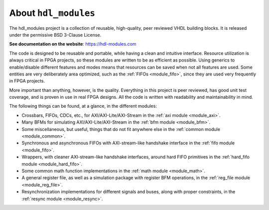 About ``hdl_modules``
=====================

|pic_website| |pic_gitlab| |pic_gitter| |pic_license|

.. |pic_website| image:: https://hdl-modules.com/badges/website.svg
  :alt: Website
  :target: https://hdl-modules.com

.. |pic_gitlab| image:: https://hdl-modules.com/badges/gitlab.svg
  :alt: Gitlab
  :target: https://gitlab.com/tsfpga/hdl_modules

.. |pic_gitter| image:: https://badges.gitter.im/owner/repo.png
  :alt: Gitter
  :target: https://gitter.im/tsfpga/tsfpga

.. |pic_license| image:: https://hdl-modules.com/badges/license.svg
  :alt: License
  :target: https://hdl-modules.com/license_information.html

The hdl_modules project is a collection of reusable, high-quality, peer reviewed VHDL
building blocks.
It is released under the permissive BSD 3-Clause License.

**See documentation on the website**: https://hdl-modules.com

The code is designed to be reusable and portable, while having a clean and intuitive interface.
Resource utilization is always critical in FPGA projects, so these modules are written to be as
efficient as possible.
Using generics to enable/disable different features and modes means that resources can be saved when
not all features are used.
Some entities are very deliberately area optimized, such as the :ref:`FIFOs <module_fifo>`, since
they are used very frequently in FPGA projects.

More important than anything, however, is the quality.
Everything in this project is peer reviewed, has good unit test coverage, and is proven in use in
real FPGA designs.
All the code is written with readability and maintainability in mind.

The following things can be found, at a glance, in the different modules:

* Crossbars, FIFOs, CDCs, etc., for AXI/AXI-Lite/AXI-Stream in the :ref:`axi module <module_axi>`.

* Many BFMs for simulating AXI/AXI-Lite/AXI-Stream in the :ref:`bfm module <module_bfm>`.

* Some miscellaneous, but useful, things that do not fit anywhere else in the
  :ref:`common module <module_common>`.

* Synchronous and asynchronous FIFOs with AXI-stream-like handshake interface in the
  :ref:`fifo module <module_fifo>`.

* Wrappers, with cleaner AXI-stream-like handshake interfaces, around hard FIFO primitives in the
  :ref:`hard_fifo module <module_hard_fifo>`.

* Some common math function implementations in the :ref:`math module <module_math>`.

* A general register file, as well as a simulation package with register BFM operations,
  in the :ref:`reg_file module <module_reg_file>`.

* Resynchronization implementations for different signals and buses, along with proper constraints,
  in the :ref:`resync module <module_resync>`.
